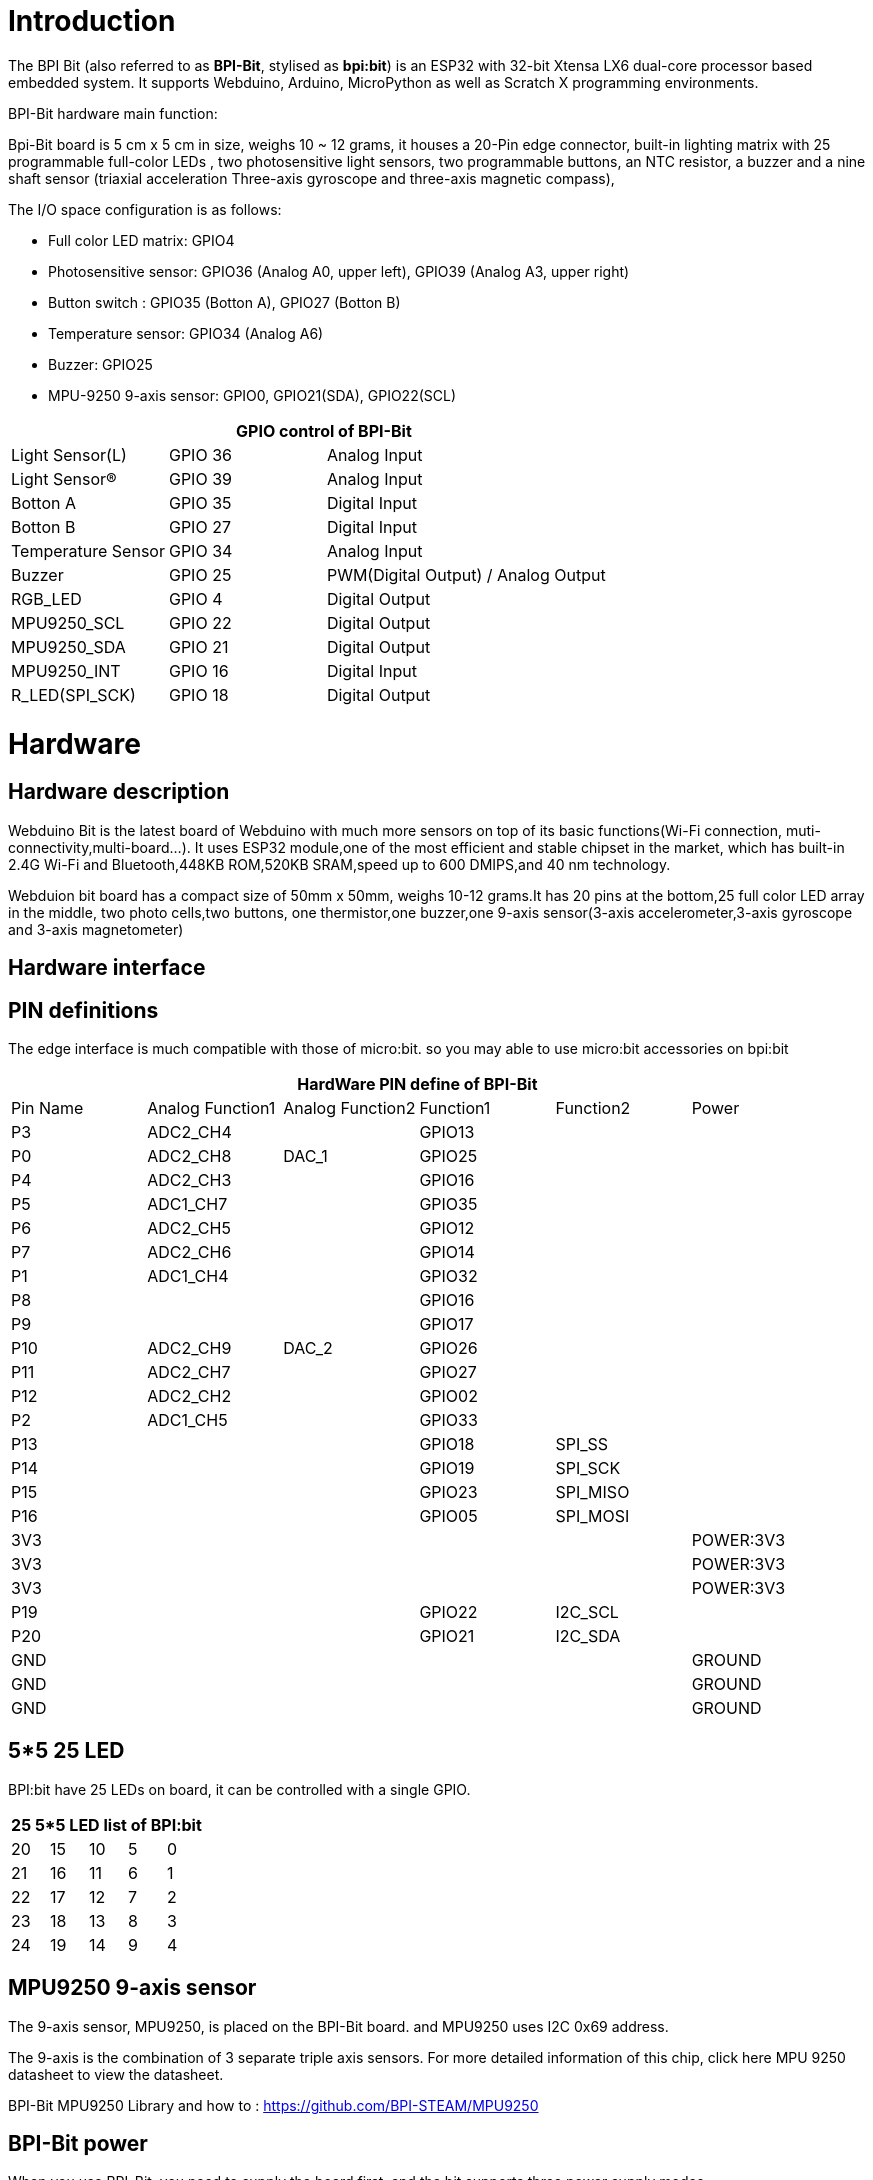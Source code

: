 = Introduction

The BPI Bit (also referred to as **BPI-Bit**, stylised as **bpi:bit**) is an ESP32 with 32-bit Xtensa LX6 dual-core processor based embedded system. It supports Webduino, Arduino, MicroPython as well as Scratch X programming environments.


BPI-Bit hardware main function:

Bpi-Bit board is 5 cm x 5 cm in size, weighs 10 ~ 12 grams, it houses a 20-Pin edge connector, built-in lighting matrix with 25 programmable full-color LEDs , two photosensitive light sensors, two programmable buttons, an NTC resistor, a buzzer and a nine shaft sensor (triaxial acceleration Three-axis gyroscope and three-axis magnetic compass),

The I/O space configuration is as follows:

- Full color LED matrix: GPIO4
- Photosensitive sensor: GPIO36 (Analog A0, upper left), GPIO39 (Analog A3, upper right)
- Button switch : GPIO35 (Botton A), GPIO27 (Botton B)
- Temperature sensor: GPIO34 (Analog A6)
- Buzzer: GPIO25
- MPU-9250 9-axis sensor: GPIO0, GPIO21(SDA), GPIO22(SCL)

[options="header",cols="1,1,2"]
|====
3+| GPIO control of BPI-Bit
| Light Sensor(L)          | GPIO 36 | Analog Input                        
| Light Sensor(R)          | GPIO 39 | Analog Input                        
| Botton A                 | GPIO 35 | Digital Input                       
| Botton B                 | GPIO 27 | Digital Input                       
| Temperature Sensor       | GPIO 34 | Analog Input                        
| Buzzer                   | GPIO 25 | PWM(Digital Output) / Analog Output 
| RGB_LED                  | GPIO 4  | Digital Output                      
| MPU9250_SCL              | GPIO 22 | Digital Output                      
| MPU9250_SDA              | GPIO 21 | Digital Output                      
| MPU9250_INT              | GPIO 16 | Digital Input                       
| R_LED(SPI_SCK)           | GPIO 18 | Digital Output                      
|====

= Hardware
== Hardware description
Webduino Bit is the latest board of Webduino with much more sensors on top of its basic functions(Wi-Fi connection, muti-connectivity,multi-board...). It uses ESP32 module,one of the most efficient and stable chipset in the market, which has built-in 2.4G Wi-Fi and Bluetooth,448KB ROM,520KB SRAM,speed up to 600 DMIPS,and 40 nm technology.

Webduion bit board has a compact size of 50mm x 50mm, weighs 10-12 grams.It has 20 pins at the bottom,25 full color LED array in the middle, two photo cells,two buttons, one thermistor,one buzzer,one 9-axis sensor(3-axis accelerometer,3-axis gyroscope and 3-axis magnetometer)

== Hardware interface


== PIN definitions
The edge interface is much compatible with those of micro:bit. so you may able to use micro:bit accessories on bpi:bit

[options="header"]
|====
6+| HardWare PIN define of BPI-Bit 
| Pin Name  | Analog Function1 | Analog Function2 | Function1 | Function2 | Power     
| P3        | ADC2_CH4         |            | GPIO13    |           | 
| P0        | ADC2_CH8         | DAC_1      | GPIO25    |           |  
| P4        | ADC2_CH3         |            | GPIO16    |           |  
| P5        | ADC1_CH7         |            | GPIO35    |           |
| P6        | ADC2_CH5         |            | GPIO12    |           |
| P7        | ADC2_CH6         |            | GPIO14    |           |   
| P1        | ADC1_CH4         |            | GPIO32    |           |  
| P8        |                  |            | GPIO16    |           |  
| P9        |                  |            | GPIO17    |           |  
| P10       | ADC2_CH9         | DAC_2      | GPIO26    |           | 
| P11       | ADC2_CH7         |            | GPIO27    |           | 
| P12       | ADC2_CH2         |            | GPIO02    |           | 
| P2        | ADC1_CH5         |            | GPIO33    |           | 
| P13       |                  |            | GPIO18    | SPI_SS    | 
| P14       |                  |            | GPIO19    | SPI_SCK   |  
| P15       |                  |            | GPIO23    | SPI_MISO  |  
| P16       |                  |            | GPIO05    | SPI_MOSI  | 
| 3V3       |                  |            |           |           | POWER:3V3 
| 3V3       |                  |            |           |           | POWER:3V3 
| 3V3       |                  |            |           |           | POWER:3V3 
| P19       |                  |            | GPIO22    | I2C_SCL   |
| P20       |                  |            | GPIO21    | I2C_SDA   | 
| GND       |                  |            |           |           | GROUND 
| GND       |                  |            |           |           | GROUND
| GND       |                  |            |           |           | GROUND 
|====

== 5*5 25 LED
BPI:bit have 25 LEDs on board, it can be controlled with a single GPIO.

[options="header"]
|====
5+|25 5*5 LED list of BPI:bit
|20	|15	|10	|5	|0
|21	|16	|11	|6	|1
|22	|17	|12	|7	|2
|23	|18	|13	|8	|3
|24	|19	|14	|9	|4
|====

== MPU9250 9-axis sensor
The 9-axis sensor, MPU9250, is placed on the BPI-Bit board. and MPU9250 uses I2C 0x69 address.

The 9-axis is the combination of 3 separate triple axis sensors. For more detailed information of this chip, click here MPU 9250 datasheet to view the datasheet.

BPI-Bit MPU9250 Library and how to : https://github.com/BPI-STEAM/MPU9250

== BPI-Bit power
When you use BPI-Bit, you need to supply the board first, and the bit supports three power supply modes

. micro USB port:USB cable power supply, the design of BPI-Bit board has Micro USB interface, which is quite common in daily life and is quite convenient to use.
. Battery port:Through 2 pin battery power supply socket, can through the lithium battery, battery pack to power supply board, interface fool proof design, don't worry about the power supply through the 2 pin battery power supply socket, can through the lithium battery, battery pack to power supply board, interface fool proof design, don't have to worry about power supply meet the problem.
. Goldfinger ：Power is supplied through the gold finger, and the gold finger at the bottom of the board contains the power interface. Meanwhile, it has both input and output functions and has high compatibility.

== BPI-Bit VS micro:bit
[options="header",cols="1,4,4"]
|====
3+|BPI-Bit VS micro:bit
| Module                | BPI-Bit                 | micro:bit                                                                    
| CPU                   | Dual-core 32bit Xtensa LX6, up to 240MHz | NXP KL26Z 32bit ARM Cortex M0, up to 16MHz                                   
| RAM                   | 520 KB                  | 16 KB 
| ROM                   | 448 KB                  | Unkown 
| Flash                 | 4096 KB                 | 256 KB 
| Bluetooth             | BT4.2 BR/EDR and BLE    | BLE only  
| WIFI                  | 802.11 b/g/n/e/i        | N/A                     | Buzzer	              | 1x Buzzer               | N/A  
| 5*5 LEDS              | 25 intelligent-control full-color (16777216 color) LEDs, Cascading all LEDs by a single line.        | 25 red LEDs 
| photosensitive sensor | 2 light sensors         | Basic light detection function on LEDs                                       
| temperature sensor    | Stand along temperature sensor | On CPU chip temperature sensor                                               
| Motion sensor         | MPU-9250 9-axis Motion Tracking : 3-axis accelerometer, 3-axis magnetometer, 3-axis gyroscope | 3-axis Accelerometer; 3-axis magnetometer; no gyroscope, no motion processor 
| IO interface          | edge interface (compatible with most micro:bit I/O features)                                         | edge interface 
| Button                | 2 programmable buttons  | 2 programmable buttons 
| micro USB             | 1x micro USB(UART)      | 1 x micro USB(Mass Storage Device)                                           
| Software              | Webduino, Arduino, MicroPython, Scratch X | Microsoft MakeCode, MicroPython, Scratch X                                   
| Size                  | 5*5 cm                  | 5*4 cm   
|====

== BPI-Bit Software development
BPI-Bit Software development schedule and support applications:


== BPI-Bit for Webduino
link:/en/BPI-Bit/Bit_for_Webduino[BPI-Bit for Webduino]

== BPI-Bit for Arduino
link:/en/BPI-Bit/Bit_for_Arduino[BPI-Bit for Arduino]

== BPI-Bit for MicroPyhton
link:/en/BPI-Bit/Bit_for_MicroPython[BPI-Bit for MicroPython]

== BPI-Bit for Scratch
link:/en/BPI-Bit/Bit_for_Scratch[BPI-Bit for Scratch]

== BPI STEAM education website
https://bpi-steam.com/

= Resources
- link:https://github.com/BPI-STEAM/BPI-BIT/blob/master/doc/BPI-bit_user_manual.pdf[BPI-Bit user manual]
- link:https://github.com/BPI-STEAM/BPI-BIT/blob/master/doc/BPI-WEBDUINO-BIT-V1_4.pdf[BPI-Bit V1.4 schematic diagram]
- link:https://github.com/BPI-STEAM/BPI-BIT/blob/master/doc/BPI-WEBDUINO-BIT-V1_2.pdf[BPI-Bit V1.2 schematic diagram]
- link:http://forum.banana-pi.org/uploads/default/original/2X/0/0b86ccaeb565cdeef093164fd1ff837727ca2887.rar[BPI-Bit dxf file]
- link:https://drive.google.com/file/d/1JoQqcHd12TBzTResew5SkeNFxlJ3BGL8/view?usp=sharing[BPI:bit 3D design file]
- Bananna Pi BPI-Bit hardware introduce: https://www.youtube.com/watch?v=QVnlGKTittw
- BPI-Bit Webduino Easy How-To's Episode 1: Initial Setup : https://www.youtube.com/watch?v=23_a27N3_7k
- How to Program Esp32 with Arduino IDE with C++ : https://technicalustad.com/program-esp32-with-arduino-ide-with-c/
- Banana Pi BPI-Bit CE FCC RoHS Certification : http://forum.banana-pi.org/t/banana-pi-bpi-bit-ce-fcc-rohs-certification/7363
- BPI-Bit platformio official support : https://docs.platformio.org/en/latest/boards/espressif32/bpi-bit.html
- BPI-Bit for webduino wuyu online documents(TaiWan): https://sites.google.com/site/wenyuwebbit/
- BPI-Bit for webduino chenlung document(TaiWan): https://sites.google.com/a/tssh.ntpc.edu.tw/chenlung/webduino-bit

== Forum
Free discuss forum : http://forum.banana-pi.org/c/bpi-bit

Books:

Plataforma STEAM Webduino. WEB:Bit manual para el aula.: Herramienta para el estudio de las Ciencias de la Computación en la Educación Primaria y Secundaria (Spanish Edition) Kindle Edition
https://www.amazon.com/gp/product/B0B4HNYBJ5/ref

== Github
- link:https://github.com/webduinoio[Webduino github]
- link:https://github.com/BPI-STEAM[bpi:bit open soruce github]
- link:https://doc.bpi-steam.com/en/latest/[BPI:bit for STEAM education online documents. Arduino,microPython,Webduino]
- link:https://github.com/espressif/arduino-esp32[ESP32 for arduino github]
- link:https://github.com/alankrantas/micropython-BPIBIT[Alankrantas BPI:bit github]

== Test routine
**MPU9250 sample code**

Code update to github : link:https://github.com/BPI-STEAM/MPU9250[MPU9250 exmaple]

The following is the result of the return of the serial port

image::/picture/mpu9250.jpg[mpu9250.jpg]

== Useful links
- link:https://github.com/BPI-STEAM/BPI-BIT/blob/master/doc/ESP32-datesheet_english.pdf[ESP32 规格书] ESP32 datasheet]
- link:https://www.dfrobot.com/blog-964.html[ESP32 Arduino Tutorial Overview]
- link:https://technicalustad.com/program-esp32-with-arduino-ide-with-c/?tdsourcetag=s_pcqq_aiomsg[How to program ESP32 with arduino IDE with C++]
- link:https://www.espressif.com/products/hardware/esp32/resources[Espressif ESP32 Resources]
- link:https://esp-idf.readthedocs.io/en/latest/[Espressif ESP-IDF Programming Guide]
- link:http://www.invensense.com/wp-content/uploads/2015/02/PS-MPU-9250A-01-v1.1.pdf[MPU9250 datasheet]
- link:https://github.com/BPI-STEAM/BPI-BIT/tree/master/doc[More others]
- link:http://webduino.io/[Webduino official website]
- link:http://www.webduino.com.cn/site/en/[Webduino website in China]
- link:https://pt.aliexpress.com/store/product/O-BPI-bit-Webduino-e-placa-arduino-com-educa-o-EPS32-para-VAPOR/302756_32861694375.html?spm=a2g03.12010611.0.0.203230d9sYXj5K[Easy to buy bpi:bit sample form aliexpress]
- link:https://www.facebook.com/groups/1618158071553661[Facebook group]
